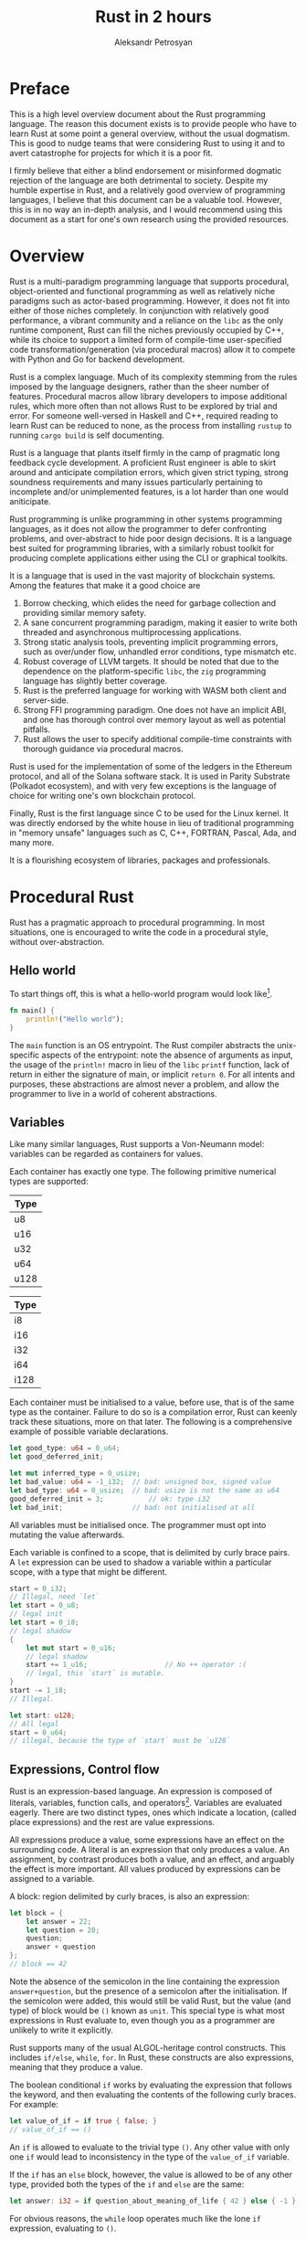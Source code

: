 #+TITLE: Rust in 2 hours
#+AUTHOR: Aleksandr Petrosyan

* Preface
This is a high level overview document about the Rust programming language.  The reason this document exists is to provide people who have to learn Rust at some point a general overview, without the usual dogmatism.  This is good to nudge teams that were considering Rust to using it and to avert catastrophe for projects for which it is a poor fit.

I firmly believe that either a blind endorsement or misinformed dogmatic rejection of the language are both detrimental to society.  Despite my humble expertise in Rust, and a relatively good overview of programming languages, I believe that this document can be a valuable tool.  However, this is in no way an in-depth analysis, and I would recommend using this document as a start for one's own research using the provided resources.

* Overview
Rust is a multi-paradigm programming language that supports procedural, object-oriented and functional programming as well as relatively niche paradigms such as actor-based programming.  However, it does not fit into either of those niches completely.  In conjunction with relatively good performance, a vibrant community and a reliance on the =libc= as the only runtime component, Rust can fill the niches previously occupied by C++, while its choice to support a limited form of compile-time user-specified code transformation/generation (via procedural macros) allow it to compete with Python and Go for backend development.

Rust is a complex language.  Much of its complexity stemming from the rules imposed by the language designers, rather than the sheer number of features.  Procedural macros allow library developers to impose additional rules, which more often than not allows Rust to be explored by trial and error.  For someone well-versed in Haskell and C++, required reading to learn Rust can be reduced to none, as the process from installing =rustup= to running =cargo build= is self documenting.

Rust is a language that plants itself firmly in the camp of pragmatic long feedback cycle development.  A proficient Rust engineer is able to skirt around and anticipate compilation errors, which given strict typing, strong soundness requirements and many issues particularly pertaining to incomplete and/or unimplemented features, is a lot harder than one would aniticipate.

Rust programming is unlike programming in other systems programming languages, as it does not allow the programmer to defer confronting problems, and over-abstract to hide poor design decisions.  It is a language best suited for programming libraries, with a similarly robust toolkit for producing complete applications either using the CLI or graphical toolkits.

It is a language that is used in the vast majority of blockchain systems.  Among the features that make it a good choice are
1) Borrow checking, which elides the need for garbage collection and  providing similar memory safety.
2) A sane concurrent programming paradigm, making it easier to write both threaded and asynchronous multiprocessing applications.
3) Strong static analysis tools, preventing implicit programming errors, such as over/under flow, unhandled error conditions, type mismatch etc.
4) Robust coverage of LLVM targets.  It should be noted that due to the dependence on the platform-specific =libc=, the =zig= programming language has slightly better coverage.
5) Rust is the preferred language for working with WASM both client and server-side.
6) Strong FFI programming paradigm.  One does not have an implicit ABI, and one has thorough control over memory layout as well as potential pitfalls.
7) Rust allows the user to specify additional compile-time constraints with thorough guidance via procedural macros.


Rust is used for the implementation of some of the ledgers in the Ethereum protocol, and all of the Solana software stack.  It is used in Parity Substrate (Polkadot ecosystem), and with very few exceptions is the language of choice for writing one's own blockchain protocol.

Finally, Rust is the first language since C to be used for the Linux kernel.  It was directly endorsed by the white house in lieu of traditional programming in "memory unsafe" languages such as C, C++, FORTRAN, Pascal, Ada, and many more.

It is a flourishing ecosystem of libraries, packages and professionals.

* Procedural Rust

Rust has a pragmatic approach to procedural programming.  In most situations, one is encouraged to write the code in a procedural style, without over-abstraction.

** Hello world
To start things off, this is what a hello-world program would look like[fn:1].
#+BEGIN_SRC rust
  fn main() {
	  println!("Hello world");
  }
#+END_SRC
The =main= function is an OS entrypoint.  The Rust compiler abstracts the unix-specific aspects of the entrypoint: note the absence of arguments as input, the usage of the =println!= macro in lieu of the =libc= =printf= function, lack of return in either the signature of main, or implicit =return 0=.  For all intents and purposes, these abstractions are almost never a problem, and allow the programmer to live in a world of coherent abstractions.

** Variables

Like many similar languages, Rust supports a Von-Neumann model:  variables can be regarded as containers for values.

Each container has exactly one type.  The following primitive numerical types are supported:

| Type |
|------|
| u8   |
| u16  |
| u32  |
| u64  |
| u128 |
#+CAPTION: Unsigned integer types

| Type |
|------|
| i8   |
| i16  |
| i32  |
| i64  |
| i128 |
#+CAPTION: Signed integer types

Each container must be initialised to a value, before use, that is of the same type as the container.  Failure to do so is a compilation error, Rust can keenly track these situations, more on that later.  The following is a comprehensive example of possible variable declarations.
#+BEGIN_SRC rust
  let good_type: u64 = 0_u64;
  let good_deferred_init;

  let mut inferred_type = 0_usize;
  let bad_value: u64 = -1_i32;	// bad: unsigned box, signed value
  let bad_type: u64 = 0_usize;	// bad: usize is not the same as u64
  good_deferred_init = 3;			// ok: type i32
  let bad_init;					// bad: not initialised at all
#+END_SRC

All variables must be initialised once.  The programmer must opt into mutating the value afterwards.

Each variable is confined to a scope, that is delimited by curly brace pairs.  A =let= expression can be used to shadow a variable within a particular scope, with a type that might be different.

#+BEGIN_SRC rust
  start = 0_i32;
  // Illegal, need `let`
  let start = 0_u8;
  // legal init
  let start = 0_i8;
  // legal shadow
  {
	  let mut start = 0_u16;
	  // legal shadow
	  start += 1_u16;					// No ++ operator :(
	  // legal, this `start` is mutable.
  }
  start -= 1_i8;
  // Illegal.

  let start: u128;
  // All legal
  start = 0_u64;
  // illegal, because the type of `start` must be `u128`
#+END_SRC



** Expressions, Control flow

Rust is an expression-based language.  An expression is composed of literals, variables, function calls, and operators[fn:2].  Variables are evaluated eagerly.  There are two distinct types, ones which indicate a location, (called place expressions) and the rest are value expressions.

All expressions produce a value, some expressions have an effect on the surrounding code.  A literal is an expression that only produces a value.  An assignment, by contrast produces both a value, and an effect, and arguably the effect is more important. All values produced by expressions can be assigned to a variable.

A block: region delimited by curly braces, is also an expression:
#+BEGIN_SRC rust
  let block = {
	  let answer = 22;
	  let question = 20;
	  question;
	  answer + question
  };
  // block == 42
  #+END_SRC
Note the absence of the semicolon in the line containing the expression =answer+question=, but the presence of a semicolon after the initialisation.  If the semicolon were added, this would still be valid Rust, but the value (and type) of block would be =()= known as =unit=.  This special type is what most expressions in Rust evaluate to, even though you as a programmer are unlikely to write it explicitly.

Rust supports many of the usual ALGOL-heritage control constructs.  This includes =if/else=, =while=, =for=.  In Rust, these constructs are also expressions, meaning that they produce a value.

The boolean conditional =if= works by evaluating the expression that follows the keyword, and then evaluating the contents of the following curly braces.  For example:

  #+BEGIN_SRC rust
	let value_of_if = if true { false; }
	// value_of_if == ()
#+END_SRC
An =if= is allowed to evaluate to the trivial type =()=.  Any other value with only one =if= would lead to inconsistency in the type of the =value_of_if= variable.

If the =if= has an =else= block, however, the value is allowed to be of any other type, provided both the types of the =if= and =else= are the same:
#+BEGIN_SRC rust
let answer: i32 = if question_about_meaning_of_life { 42 } else { -1 }
#+END_SRC

For obvious reasons, the =while= loop operates much like the lone =if= expression, evaluating to =()=.

The =for= loop operates more similarly to Python or PASCAL, in that it provides a bound value that is taken from a particular collection.  The precise mechanism for this we shall cover in a later chapter.  Similarly to =while= and despite there being a natural[fn:3] value to which the =for= expression could evaluate, it too evaluates to =()=.

These loops interact in the usual way with the =break= and =continue= keywords.  They typically either exit or skip the execution of statements in the first enclosing loop.  If there is more than one loop, the programmers disambiguate by assigning labels.

#+BEGIN_SRC rust
  'outer: for i in 1..=5 {
	  for j in 1..=200 {
		  if j > 4 {
			  break;
			  // equivalent to `continue 'outer;`
		  }
		  if i >= 2 {
			  break 'outer;
		  }
	  }
  }
#+END_SRC
One keyword that differentiates Rust from other programming languages is the =loop= keyword.  It is an endless loop, that must be exited with the =break= keyword, or not at all (/e.g./ in event loops, REPL /etc./).  This is also the reason for differentiating loop labels with single quote marks (/e.g./ ='outer= instead of =outer=); because =loop= expressions are allowed to evaluate to non-trivial values.  In this case =break= can be used as a regular =return= statement in a function[fn:4].

#+BEGIN_SRC rust
let (mut a, mut b) = (1, 1);
let result = loop {
	if b > 10 {
		break b;
	}
	let c = a + b;
	a = b;
	b = c;
};
#+END_SRC


#+BEGIN_ASIDE
This convention might seem problematic at first; indeed this was one of the main criticisms of Pascal.  However, this convention allows shorter code, that is also more explicit about the dependency chains.

It is a common situation where a lot of values must be constructed, so that then a few other dependent values are initialised.  This code if written out linearly is difficult to read, as it is a dry sequence of definitions and assignments.  However, if the base values are only needed to construct the dependent values, one can group those into anonymous blocks.

This can be extended to situations wherein state is being modified as well.  Imposing a scope and shadowing temporarily mutable values, allows one to know which values are yet to be mutated, and which are immutable.

This approach is reminiscent of [[http://number-none.com/blow/blog/programming/2014/09/26/carmack-on-inlined-code.html][style C of John Carmack]], but with crucial improvements.  Namely, the local variables are localised, the variables whose state is used more than once are naturally declared at the outer scope, giving one a structural insight into the code organisation.  The comments are optional, and the function of a code fragment can be gleaned from the value that is being constructed.  As such, it provides the sequential narrative of inline declarations, as well as the readability improvements associated to grouping logically connected operations.
#+END_ASIDE

** Arrays, borrows, slices

Rust supports contiguous homogeneously typed collections at the language level.  The following is an example of an array of bytes, that is the ASCII string for "hello world".
#+BEGIN_SRC rust
let array: [u8; _] = b"hello world";
#+END_SRC
In this example, we could have omitted the type signature, as it would be inferred.  We chose to specify the type of each element: =u8=, but not to specify the number of elements.  We have also chosen to use the array literal syntax for ASCII strings.  Including any UTF-8 non-ASCII characters would result in a compilation error.

Like in PASCAL, arrays of different lengths are considered different types.
#+BEGIN_SRC rust
  let array: [u8; 3] = b"hello world"; // Type error; length
  let array: [char; 3] = ['a', 'b', 'c']; // OK
  let array: [char; 4] = "abcd";			// OK
  let array: [u8; 4] = "abcd";			// Type error; char is not u8
  let array: [char, 4] = b"abcd";			// Type error; u8 is not the same type as char
#+END_SRC
It should also be noted, that =char= is a distinct type from =u8=, and that Rust strings (more on them later), are not arrays of either =char= or =u8=.  Consequently, the problems that plagued PASCAL do not affect Rust, for reasons that shall become clear shortly.

Rust does not support C/C++ style references and pointers.  For historical reasons Rust follows the convention of those languages for its closest analogues to those concepts, however, the semantics attached to those analogues are very different.

While variables typically have a memory address, unlike most procedural languages, Rust enforces that these memory addresses be taken only while the variables are in scope.  So for example the following code shall fail to compile:

#+BEGIN_SRC rust
  let reference: &i32;

  {
	  let temp = 0;
	  reference = &temp;
  }

  *reference = 42
  // UB: temp must be `free`d by now.
#+END_SRC

All addresses in Rust can be safely considered to be valid, unless a subsystem of the Rust compiler, known as the borrow checker, states that a variable, in this case =temp= doesn't live long-enough[fn:5].

For reasons that shall become apparent later, Rust refers to these addresses as borrows, to delineate that unlike in C, where taking a reference is a simple operation, in Rust, the same operation has more implications.  The inverse operation to a =borrow= is a =dereference= and it largely follows the same conventions as C.

Unlike C, a variable in Rust is only mutable if explicitly marked as mutable.  An even stricter requirement is imposed on references that are allowed to mutate the borrowed value, known as mutable borrows.  To mutate elements of an array, both the array itself as well as the borrow of said array must be marked explicitly as mutable.  For example:
#+BEGIN_SRC rust
  let mut vec: [u8; 3] = [1, 2, 3];

  for i in &mut vec {
	  *i += 50;
  }

  // vec = [51, 52, 53]
#+END_SRC

The borrow checker statically verifies that there is no converting an immutable reference to a mutable one, similar to casting away =const= in C.  Any attempt to take another mutable or immutable[fn:7] reference to the same array =vec= (for example inside the =for= loop)  would also be a compilation error, as only one mutable borrow is allowed at a time.

#+BEGIN_ASIDE
The borrow checker algorithm is not perfect; whenever it sees code that *could* be borrowing the same variable's address mutably twice, it will reject that code.

For situations where that would lead to great inefficiencies, users are to use =unsafe=, however, it is highly recommended to avoid =unsafe=, unless one has exhausted all other possibilities.
#+END_ASIDE




** Functions

Rust calls procedures functions, without differentiating side-effect-free functions from procedures.  Out-parameters, are generally accepted, but not common.  Function signatures as well as argument type declarations are right-associative.

#+BEGIN_SRC rust
  fn function(arg1: u32, arg2: i32, arg3: u128) -> u128 {
	  arg3
  }
#+END_SRC
Functions are considered to evaluate to the value to which the body block evaluates to.  In this example the body is equivalent to =return arg3=.



* Footnotes

[fn:7] A point that is somewhat frustrating to new users is that taking a mutable borrow invalidates any immutable borrows.

[fn:6] We shall see later, why the mutability nomenclature is somewhat misleading.

[fn:5] This situation is a newbie mistake when using the Rust =getopt= library.

[fn:4] The parallel to =return= is also in that a =break= without a value is assumed to "return" =()=.

[fn:3] The collection over which iteration takes place.

[fn:2] A full list is [[https://doc.rust-lang.org/reference/expressions.html][available here]].

[fn:1] One is generated via =cargo new=.

